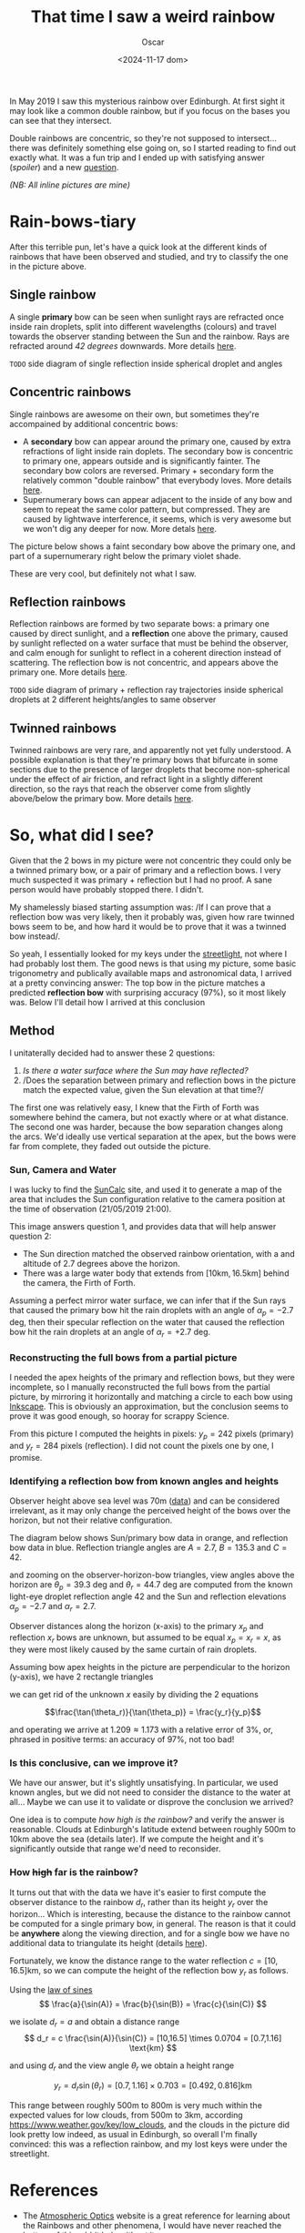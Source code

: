#+title: That time I saw a weird rainbow
#+date: <2024-11-17 dom>
#+author: Oscar

In May 2019 I saw this mysterious rainbow over Edinburgh. At first
sight it may look like a common double rainbow, but if you focus on
the bases you can see that they intersect.

#+ATTR_HTML: :alt Weird Rainbow :width 75%
[[../img/Rainbow/Rainbow-2019-05-22-RETALLAT.jpeg]]

Double rainbows are concentric, so they're not supposed to
intersect...  there was definitely something else going on, so I
started reading to find out exactly what. It was a fun trip and I
ended up with satisfying answer ([[So, what did I see?][spoiler]]) and a new [[QUESTION][question]].

/(NB: All inline pictures are mine)/

* Rain-bows-tiary

After this terrible pun, let's have a quick look at the different
kinds of rainbows that have been observed and studied, and try to
classify the one in the picture above.

** Single rainbow
A single *primary* bow can be seen when sunlight rays are refracted
once inside rain droplets, split into different wavelengths (colours)
and travel towards the observer standing between the Sun and the
rainbow. Rays are refracted around /42 degrees/ downwards. More
details [[https://www.atoptics.co.uk/rainbows/primary.htm][here]].

~TODO~ side diagram of single reflection inside spherical droplet and angles

** Concentric rainbows
Single rainbows are awesome on their own, but sometimes they're
accompained by additional concentric bows:
- A *secondary* bow can appear around the primary one, caused by extra
  refractions of light inside rain doplets. The secondary bow is
  concentric to primary one, appears outside and is significantly
  fainter. The secondary bow colors are reversed. Primary + secondary
  form the relatively common "double rainbow" that everybody
  loves. More details [[https://www.atoptics.co.uk/rainbows/sec.htm][here]].
- Supernumerary bows can appear adjacent to the inside of any bow and
  seem to repeat the same color pattern, but compressed. They are
  caused by lightwave interference, it seems, which is very awesome
  but we won't dig any deeper for now. More detals [[https://www.atoptics.co.uk/rainbows/supers.htm][here]].

The picture below shows a faint secondary bow above the primary one,
and part of a supernumerary right below the primary violet shade.
#+ATTR_HTML: :alt Double Rainbow with supernumerary :width 90%
[[../img/Rainbow/Rainbow-2019-10-29-Super.jpg]]

These are very cool, but definitely not what I saw.

** Reflection rainbows
Reflection rainbows are formed by two separate bows: a primary one
caused by direct sunlight, and a *reflection* one above the primary,
caused by sunlight reflected on a water surface that must be behind
the observer, and calm enough for sunlight to reflect in a coherent
direction instead of scattering. The reflection bow is not concentric,
and appears above the primary one. More details [[https://www.atoptics.co.uk/rainbows/bowim6.htm][here]].

~TODO~ side diagram of primary + reflection ray trajectories inside
spherical droplets at 2 different heights/angles to same observer

** Twinned rainbows
Twinned rainbows are very rare, and apparently not yet fully
understood. A possible explanation is that they're primary bows that
bifurcate in some sections due to the presence of larger droplets that
become non-spherical under the effect of air friction, and refract
light in a slightly different direction, so the rays that reach the
observer come from slightly above/below the primary bow. More details
[[https://www.atoptics.co.uk/rainbows/bowim28.htm][here]].

* So, what did I see?
Given that the 2 bows in my picture were not concentric they could
only be a twinned primary bow, or a pair of primary and a reflection
bows. I very much suspected it was primary + reflection but I had no
proof. A sane person would have probably stopped there. I didn't.

My shamelessly biased starting assumption was: /If I can prove that a
reflection bow was very likely, then it probably was, given how rare
twinned bows seem to be, and how hard it would be to prove that it was
a twinned bow instead/.

So yeah, I essentially looked for my keys under the [[https://en.wikipedia.org/wiki/Streetlight_effect][streetlight]], not
where I had probably lost them. The good news is that using my
picture, some basic trigonometry and publically available maps and
astronomical data, I arrived at a pretty convincing answer: The top
bow in the picture matches a predicted *reflection bow* with
surprising accuracy (97%), so it most likely was. Below I'll detail
how I arrived at this conclusion

** Method

I unitaterally decided had to answer these 2 questions:
1. /Is there a water surface where the Sun may have reflected?/
2. /Does the separation between primary and reflection bows in the
   picture match the expected value, given the Sun elevation at that
   time?/

The first one was relatively easy, I knew that the Firth of Forth was
somewhere behind the camera, but not exactly where or at what
distance. The second one was harder, because the bow separation
changes along the arcs. We'd ideally use vertical separation at the
apex, but the bows were far from complete, they faded out outside the
picture.

*** Sun, Camera and Water

I was lucky to find the [[https://www.suncalc.org/#/55.9316,-3.1718,11/2019.05.21/21:00/1/3][SunCalc]] site, and used it to generate a map of
the area that includes the Sun configuration relative to the camera
position at the time of observation (21/05/2019 21:00).

#+ATTR_HTML: :alt SunConfig :width 90%
[[../img/Rainbow/Rainbow-2019-05-22-SunConfig.png]]

This image answers question 1, and provides data that will help answer
question 2:
- The Sun direction matched the observed rainbow orientation, with a
  and altitude of $2.7$ degrees above the horizon.
- There was a large water body that extends from
  $[10\text{km},16.5\text{km}]$ behind the camera, the Firth of Forth.

Assuming a perfect mirror water surface, we can infer that if the Sun
rays that caused the primary bow hit the rain droplets with an angle
of $\alpha_{p} = -2.7$ deg, then their specular reflection on the
water that caused the reflection bow hit the rain droplets at an angle
of $\alpha_{r} = +2.7$ deg.

*** Reconstructing the full bows from a partial picture

I needed the apex heights of the primary and reflection bows, but they
were incomplete, so I manually reconstructed the full bows from the
partial picture, by mirroring it horizontally and matching a circle to
each bow using [[https://inkscape.org/][Inkscape]]. This is obviously an approximation, but the
conclusion seems to prove it was good enough, so hooray for scrappy
Science.

#+ATTR_HTML: :alt Reconstructed bows :width 90%
[[../img/Rainbow/Rainbow-2019-05-22-RECONSTRUIT.png]]

From this picture I computed the heights in pixels: $y_p = 242$ pixels
(primary) and $y_r = 284$ pixels (reflection). I did not count the
pixels one by one, I promise.

*** Identifying a reflection bow from known angles and heights

Observer height above sea level was 70m ([[http://en-gb.topographic-map.com/][data]]) and can be considered
irrelevant, as it may only change the perceived height of the bows
over the horizon, but not their relative configuration.

The diagram below shows Sun/primary bow data in orange, and reflection
bow data in blue. Reflection triangle angles are $A=2.7$, $B=135.3$
and $C=42$.

#+ATTR_HTML: :alt Angles :width 100%
[[../img/Rainbow/Rainbow_Angles.svg]]

and zooming on the observer-horizon-bow triangles, view angles above
the horizon are $\theta_p = 39.3$ deg and $\theta_r = 44.7$ deg are
computed from the known light-eye droplet reflection angle $42$ and
the Sun and reflection elevations $\alpha_p=-2.7$ and $\alpha_r=2.7$.
#+ATTR_HTML: :alt Distance and Height :width 50%
[[../img/Rainbow/Rainbow_Angles_Zoomed.svg]]

Observer distances along the horizon (x-axis) to the primary $x_p$ and
reflection $x_r$ bows are unknown, but assumed to be equal $x_p = x_r
= x$, as they were most likely caused by the same curtain of rain
droplets.

Assuming bow apex heights in the picture are perpendicular to the
horizon (y-axis), we have 2 rectangle triangles
\begin{eqnarray*}
  \tan(\theta_r) = y_r / x \\
  \tan(\theta_p) = y_p / x
\end{eqnarray*}

we can get rid of the unknown $x$ easily by dividing the 2 equations

\[\frac{\tan(\theta_r)}{\tan(\theta_p)} = \frac{y_r}{y_p}\]

and operating we arrive at $1.209 \approx 1.173$ with a relative error
of $3\%$, or, phrased in positive terms: an accuracy of $97\%$, not too bad!

*** Is this conclusive, can we improve it?

We have our answer, but it's slightly unsatisfying. In particular, we
used known angles, but we did not need to consider the distance to the
water at all... Maybe we can use it to validate or disprove the
conclusion we arrived?

One idea is to compute /how high is the rainbow?/ and verify the
answer is reasonable. Clouds at Edinburgh's latitude extend between
roughly 500m to 10km above the sea (details later). If we compute the
height and it's significantly outside that range we'd need to
reconsider.

*** <<QUESTION>> How +high+ *far* is the rainbow?

It turns out that with the data we have it's easier to first compute
the observer distance to the rainbow $d_r$, rather than its height
$y_r$ over the horizon... Which is interesting, because the distance
to the rainbow cannot be computed for a single primary bow, in
general. The reason is that it could be *anywhere* along the viewing
direction, and for a single bow we have no additional data to
triangulate its height (details [[https://www.atoptics.co.uk/fz439.hth][here]]).

Fortunately, we know the distance range to the water reflection
$c=[10,16.5]\text{km}$, so we can compute the height of the reflection
bow $y_r$ as follows.

Using the [[https://en.wikipedia.org/wiki/Law_of_sines][law of sines]]
\[
  \frac{a}{\sin(A)} = \frac{b}{\sin(B)} = \frac{c}{\sin(C)}
\]

we isolate $d_r = a$ and obtain a distance range
\[
d_r = c \frac{\sin(A)}{\sin(C)} =
[10,16.5] \times 0.0704 = [0.7,1.16] \text{km}
\]

and using $d_r$ and the view angle $\theta_r$ we obtain a height range

\[ y_r = d_r \sin(\theta_r) = [0.7,1.16] \times 0.703 = [0.492,0.816] \text{km} \]

This range between roughly 500m to 800m is very much within the
expected values for low clouds, from 500m to 3km, according
https://www.weather.gov/key/low_clouds, and the clouds in the picture
did look pretty low indeed, as usual in Edinburgh, so overall I'm
finally convinced: this was a reflection rainbow, and my lost keys
were under the streetlight.

** Accounting for camera height over sea level                     :noexport:
According to https://en.wikipedia.org/wiki/Horizon, horizon distance
is d = 3.57*sqrt(h) (d in km, h in meters), so at h=70m above the sea
level d = 30km, QUITE far away, so FoF sure falls inside it, and
actually, we should worry about horizon distance at rainbow height,
which may be quite far up (h=1000m approx in picture, if reflection at
farthest FoF border), so d = 113km, not far enough for the west coast

* References
- The [[https://atoptics.co.uk/][Atmospheric Optics]] website is a great reference for learning
  about the Rainbows and other phenomena, I would have never reached
  the bottom of this rabbit hole without it.
- This paper [[https://cs.dartmouth.edu/~wjarosz/publications/sadeghi11physically.html][Physically-based simulation of rainbows]] explains and
  reproduces several kinds of rainbows, including secondary bows,
  supernumeraries and twinned bows. It's worth a read.
* TODO PENDING                                                     :noexport:
** TODO Diagrams
** TODO Unify angle/length names to a,b,c,A,B,C
- greek letters are fine but why bother
- also use a_r,b_r,c_r with subindexes
